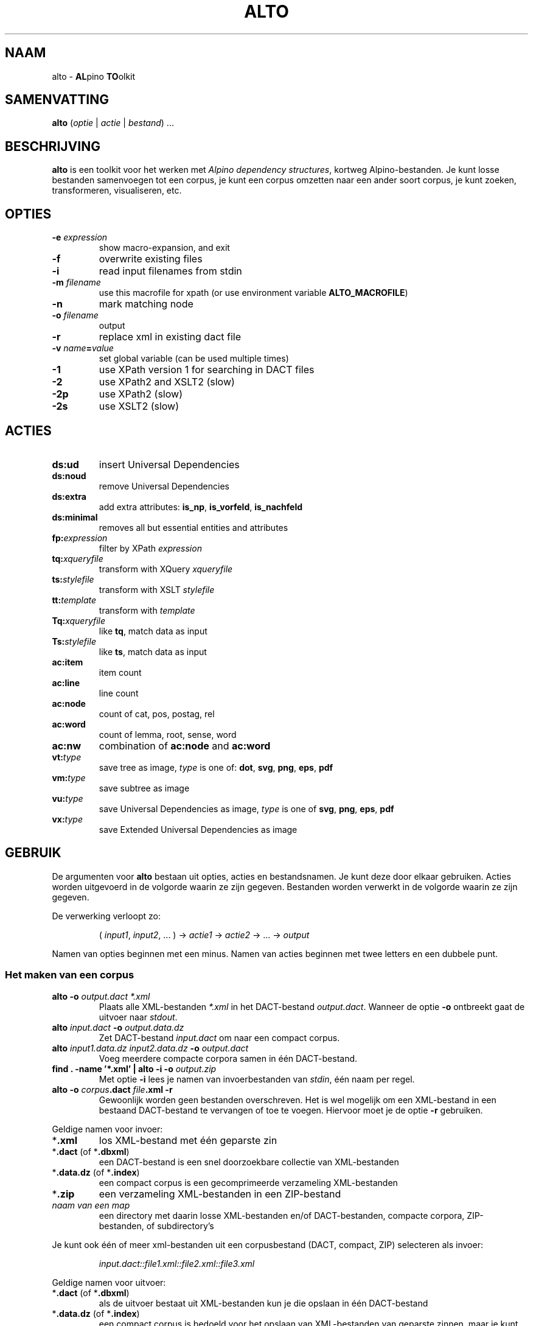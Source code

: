 .TH ALTO 1 2024-04-17 v0.3.0 "toolkit for alpino dependency structures"
.SH NAAM
alto \- \fBAL\fPpino \fBTO\fPolkit
.SH SAMENVATTING
\fBalto\fP (\fIoptie\fP | \fIactie\fP | \fIbestand\fP) ...
.SH BESCHRIJVING
\fBalto\fP is een toolkit voor het werken met \fIAlpino dependency
structures\fP, kortweg Alpino-bestanden. Je kunt losse bestanden
samenvoegen tot een corpus, je kunt een corpus omzetten naar een ander
soort corpus, je kunt zoeken, transformeren, visualiseren, etc.
.SH OPTIES
.TP
\fB-e\fP \fIexpression\fP
show macro-expansion, and exit
.TP
\fB-f\fP
overwrite existing files
.TP
\fB-i\fP
read input filenames from stdin
.TP
\fB-m\fP \fIfilename\fP
use this macrofile for xpath
(or use environment variable \fBALTO_MACROFILE\fP)
.TP
\fB-n\fP
mark matching node
.TP
\fB-o\fP \fIfilename\fP
output
.TP
\fB-r\fP
replace xml in existing dact file
.TP
\fB-v\fP \fIname\fP\fB=\fP\fIvalue\fP
set global variable (can be used multiple times)
.TP
\fB-1\fP
use XPath version 1 for searching in DACT files
.TP
\fB-2\fP
use XPath2 and XSLT2 (slow)
.TP
\fB-2p\fP
use XPath2 (slow)
.TP
\fB-2s\fP
use XSLT2 (slow)
.SH ACTIES
.TP
\fBds:ud\fP
insert Universal Dependencies
.TP
\fBds:noud\fP
remove Universal Dependencies
.TP
\fBds:extra\fP
add extra attributes: \fBis_np\fP, \fBis_vorfeld\fP, \fBis_nachfeld\fP
.TP
\fBds:minimal\fP
removes all but essential entities and attributes
.TP
\fBfp:\fP\fIexpression\fP
filter by XPath \fIexpression\fP
.TP
\fBtq:\fP\fIxqueryfile\fP
transform with XQuery \fIxqueryfile\fP
.TP
\fBts:\fP\fIstylefile\fP
transform with XSLT \fIstylefile\fP
.TP
\fBtt:\fP\fItemplate\fP
transform with \fItemplate\fP
.TP
\fBTq:\fP\fIxqueryfile\fP
like \fBtq\fP, match data as input
.TP
\fBTs:\fP\fIstylefile\fP
like \fBts\fP, match data as input
.TP
\fBac:item\fP
item count
.TP
\fBac:line\fP
line count
.TP
\fBac:node\fP
count of cat, pos, postag, rel
.TP
\fBac:word\fP
count of lemma, root, sense, word
.TP
\fBac:nw\fP
combination of \fBac:node\fP and \fBac:word\fP
.TP
\fBvt:\fP\fItype\fP
save tree as image, \fItype\fP is one of: \fBdot\fP, \fBsvg\fP, \fBpng\fP,
\fBeps\fP, \fBpdf\fP
.TP
\fBvm:\fP\fItype\fP
save subtree as image
.TP
\fBvu:\fP\fItype\fP
save Universal Dependencies as image, \fItype\fP is one of \fBsvg\fP,
\fBpng\fP, \fBeps\fP, \fBpdf\fP
.TP
\fBvx:\fP\fItype\fP
save Extended Universal Dependencies as image
.SH GEBRUIK
De argumenten voor \fBalto\fP bestaan uit opties, acties en
bestandsnamen. Je kunt deze door elkaar gebruiken. Acties worden
uitgevoerd in de volgorde waarin ze zijn gegeven. Bestanden worden
verwerkt in de volgorde waarin ze zijn gegeven.

De verwerking verloopt zo:

.nf
.RS
( \fIinput1\fP, \fIinput2\fP, ... ) -> \fIactie1\fP -> \fIactie2\fP -> ... -> \fIoutput\fP
.RE
.fi

Namen van opties beginnen met een minus. Namen van acties beginnen met
twee letters en een dubbele punt.
.SS Het maken van een corpus
.TP
\fBalto -o\fP\fI output.dact *.xml\fP
Plaats alle XML-bestanden \fI*.xml\fP in het DACT-bestand \fIoutput.dact\fP. Wanneer
de optie \fB-o\fP ontbreekt gaat de uitvoer naar \fIstdout\fP.
.TP
\fBalto\fP \fIinput.dact\fP \fB-o\fP \fIoutput.data.dz\fP
Zet DACT-bestand \fIinput.dact\fP om naar een compact corpus.
.TP
\fBalto\fP \fIinput1.data.dz input2.data.dz\fP \fB-o\fP \fIoutput.dact\fP
Voeg meerdere compacte corpora samen in één DACT-bestand.
.TP
\fBfind . -name '*.xml' | alto -i -o\fP \fIoutput.zip\fP
Met optie \fB-i\fP lees je namen van invoerbestanden van \fIstdin\fP,
één naam per regel.
.TP
\fBalto -o\fP \fIcorpus\fP\fB.dact\fP \fIfile\fP\fB.xml -r\fP
Gewoonlijk worden geen bestanden overschreven. Het is wel mogelijk om
een XML-bestand in een bestaand DACT-bestand te vervangen of toe te
voegen. Hiervoor moet je de optie \fB-r\fP gebruiken.
.PP
Geldige namen voor invoer:
.TP
*\fB.xml\fP
los XML-bestand met één geparste zin
.TP
*\fB.dact\fP (of *\fB.dbxml\fP)
een DACT-bestand is een snel doorzoekbare collectie van XML-bestanden
.TP
*\fB.data.dz\fP (of *\fB.index\fP)
een compact corpus is een gecomprimeerde verzameling XML-bestanden
.TP
*\fB.zip\fP
een verzameling XML-bestanden in een ZIP-bestand
.TP
\fInaam van een map\fP
een directory met daarin losse XML-bestanden en/of DACT-bestanden,
compacte corpora, ZIP-bestanden, of subdirectory's
.PP
Je kunt ook één of meer xml-bestanden uit een corpusbestand (DACT,
compact, ZIP) selecteren
als invoer:

.nf
.RS
\fIinput.dact::file1.xml::file2.xml::file3.xml\fP
.RE
.fi

Geldige namen voor uitvoer:
.TP
*\fB.dact\fP (of *\fB.dbxml\fP)
als de uitvoer bestaat uit XML-bestanden kun je die opslaan in één
DACT-bestand
.TP
*\fB.data.dz\fP (of *\fB.index\fP)
een compact corpus is bedoeld voor het opslaan van XML-bestanden van
geparste zinnen, maar je kunt er ook andere bestanden in opslaan
.TP
*\fB.zip\fP
voor het opslaan van bestanden in één ZIP-bestand
.TP
*\fB.txt\fP
alle uitvoer wordt samengevoegd en opgeslagen in één doorlopend
tekstbestand
.TP
\fInaam van een map\fP
de verwerking van elk individueel XML-bestand wordt als los bestand
opgeslagen in de directory
.PP
.SS Alpino-bestanden veranderen
.TP
\fBalto\fP \fIinput.dact\fP \fB-o\fP \fIoutput.dact\fP \fBds:ud\fP
Voeg Universal Dependencies toe.
.TP
\fBalto\fP \fIinput.dact\fP \fB-o\fP \fIoutput.dact\fP \fBds:noud\fP
Verwijder Universal Dependencies.
.TP
\fBalto\fP \fIinput.dact\fP \fB-o\fP \fIoutput.dact\fP \fBds:extra\fP
Voeg extra attributen toe: \fBis_np\fP, \fBis_vorfeld\fP, \fBis_nachfeld\fP.
.TP
\fBalto\fP \fIinput.dact\fP \fB-o\fP \fIoutput.dact\fP \fBds:minimal\fP
Verwijder entity's en attributen tot alleen dat overblijft wat door
de minimale Alpino-plugin voor TrEd wordt gebruikt. Zie:
.nf
https://www.let.rug.nl/vannoord/alp/Alpino/tred/
.fi
.PP
.SS Zoeken en filteren
.TP
\fBalto\fP \fIinput.dact\fP \fB-o\fP \fIoutput.dact\fP \fBfp:\fP\fI'//node[@root="fiets"]'\fP
Maak een subcorpus met alleen de XML-bestanden die een match hebben voor
de XPATH-expressie \fI//node[@root="fiets"]\fP.
.TP
\fBalto\fP \fIinput.dact\fP \fBfp:\fP\fI'//node[@root="fiets"]'\fP \fBtt:%f\fP
Doorzoek een corpus en print de uitvoer op \fIstdout\fP. De
transformatie \fBtt:%f\fP zorgt ervoor dat niet de inhoud van het XML-bestand geprint
wordt, maar de naam van het XML-bestand.
.TP
\fBalto\fP \fIinput.dact\fP \fBfp:\fP\fI'//node[%my_macro%]'\fP \fBtt:%f -m\fP \fImacrofile\fP
Zoek met gebruik van een macro. De macro \fImy_macro\fP is gedefinieerd in
\fImacrofile\fP. Je kunt ook de environment variabele
\fBALTO_MACROFILE\fP gebruiken om naar het macrobestand te wijzen. De
optie \fB-m\fP heeft voorrang.
Voor de syntax van het macrobestand, zie:
.nf
https://rug-compling.github.io/dact/manual/#macros
.fi
.TP
\fBalto -e\fP \fI'//node[%my_macro%]'\fP \fB-m\fP \fImacrofile\fP
Dit laat de XPath-expressie zien na substitie van macro's. Gebruik dit
om te testen.
.PP
Je kunt de actie \fBfp:\fP meerdere keren gebruiken, eerst met een
simpele expressie om het zoeken te beperken tot een klein aantal
XML-bestanden in het corpus, daarna een tweede, mogelijk tijdrovende
expressie voor het eindresultaat.

Een aantal opties beïnvloeden het zoeken en filteren:
.TP
\fB-m\fP \fIfilename\fP
Lees definities van macro's uit bestand \fIfilename\fP.
.TP
\fB-n\fP
Plaats een speciale markering op de nodes die matchen. Deze markering
kan in een later stadium gebruik worden voor een transformatie.
Zo'n markering ziet er zo uit:
\fB<node\fP...\fB><data name="match"/>\fP...\fB</node>\fP
.TP
\fB-1\fP
Gewoonlijk wordt bij het zoeken in een DACT-bestand door het eerste
filter gebruik gemaakt van XPATH versie 2. Dit is gewoonlijk het snelst,
maar niet altijd correct. Met de optie \fB-1\fP zorg je ervoor dat
eerst alle bestanden uit het DACT-bestand worden gelezen, en daarna
gefilter met XPATH versie 1.
.TP
\fB-2p\fP
Gewoonlijk wordt XPATH versie 1 gebruikt wanneer er niet rechtstreeks in
een DACT-bestand wordt gezocht. Met deze optie zorg je ervoor dat altijd
XPATH versie 2 gebruikt wordt. Dit is aanzienlijk trager dan zoeken met
versie 1.
.TP
\fB-2\fP
Dit combineert de opties \fB-2p\fP en \fB-2s\fP (zie beneden).
.SS Transformeren met een stylesheet
.TP
\fBalto\fP \fIinput.xml\fP \fBtq:\fP\fIstyle.xq\fP
Transformeer de invoer (in dit geval een enkel XML-bestand) met XQuery dmv
het script \fIstyle.xq\fP.
.TP
\fBalto\fP \fIinput.xml\fP \fBts:\fP\fIstyle.xsl\fP
Transformeer de invoer met XSLT dmv
het stylesheet \fIstyle.xsl\fP.
.TP
\fBalto\fP \fIinput.dact\fP \fBfp:\fP\fI'//node[@root="fiets"]'\fP \fBTq:\fP\fIstyle.xq\fP
Transformeer de gematchte subtree met XQuery dmv
het script \fIstyle.xq\fP.
.TP
\fBalto\fP \fIinput.dact\fP \fBfp:\fP\fI'//node[@root="fiets"]'\fP \fBTs:\fP\fIstyle.xsl\fP
Transformeer de gematchte subtree met XSLT dmv
het stylesheet \fIstyle.xsl\fP.
.PP
Een aantal opties beïnvloeden de transformatie:
.TP
\fB-n\fP
Zie boven, onder kopje \fBZoeken en filteren\fP.
.TP
\fB-v\fP \fIname\fP\fB=\fP\fIvalue\fP
Definieer de globale variabele \fIname\fP met de waarde \fIvalue\fP. Je
kunt deze optie meerdere keren gebruiken. De variabelen \fBfilename\fP
en \fBcorpusname\fP worden automatisch gezet.
.TP
\fB-2s\fP
Gebruik XSLT versie 2. Default is versie 1. Versie 2 is aanzienlijk
trager.
.TP
\fB-2\fP
Dit combineert de opties \fB-2s\fP en \fB-2p\fP (zie boven).
.PP
.SS Transformeren met een template
.TP
\fBalto\fP \fIinput.dact\fP \fBfp:\fP\fI'//node[node[@root="fiets"]]'\fP \fBtt:\fP\fI'%f\\t%S\\n%M\\n'\fP
Voor elke match voor de XPATH-expressie, print de bestandnaam, de zin
met het matchende deel gemarkeerd, en daaronder de dependency structure
van de match.
.PP
De volgende vlaggen kun je altijd gebruiken:
.TP
\fB\\t\fP
Tab.
.TP
\fB\\n\fP
Newline.
.TP
\fB%%\fP
Het procent-teken.
.TP
\fB%c\fP
De naam van het corpus.
.TP
\fB%f\fP
De naam van het XML-bestand.
.TP
\fB%F\fP
Als de invoer een DACT-bestand is, een compact corpus, of een
ZIP-bestand, dan gelijk aan \fB%c::%f\fP, anders gelijk aan \fB%f\fP.
.TP
\fB%b\fP
De inhoud van het XML-bestand.
.TP
\fB%I\fP
De sentence-ID.
.TP
\fB%s\fP
De zin.
.TP
\fB%o\fP
Alle comments, gescheiden door \fB\\n\\t\fP.
.TP
\fB%d\fP
De metadata.
.TP
\fB%u\fP
De Universal Dependencies. Wanneer de input al UD bevatten worden die
gebruikt, anders worden ze berekend. Het gebruik van alleen \fBtt:%u\fP
is sneller dan de combinatie \fBds:ud tt:%u\fP.
.PP
De volgende vlaggen kun je gebruiken na zoeken met XPATH. Wanneer er
meerdere machtes zijn in hetzelfde XML-bestand, dan worden de resultaten
apart getoond, behalve voor de vlag \fB%j\fP.
.TP
\fB%i\fP
ID van de matchende node.
.TP
\fB%j\fP
IDs van alle machtende nodes, gescheiden door een spatie.
.TP
\fB%S\fP
De zin met de woorden onder de matchende node gekleurd.
.TP
\fB%m\fP
De gematchte subtree als XML-fragment.
.TP
\fB%M\fP
De gematche subtree als een dependency structure.
.TP
\fB%w\fP
De woorden onder de matchende node.
.PP
Je kunt in een vlag een getal zetten om aan te geven hoe breed de uitvoer
moet zijn. Met een minus ervoor wordt de tekst links uitgelijnd, zonder
minus rechts. Een voorbeeld:

.nf
.RS
\fBtt:'%-14f %8I'\fP
.RE
.fi
.SS Aggregeren
.TP
\fBalto\fP \fIcorpus.dact\fP \fBfp:\fP\fI'//node[@pt="vnw"]/@lemma'\fP \fBac:item\fP
Met \fBac:item\fP tel je varianten. Dit voorbeeld telt alle lemma's die
een voornaamwoord zijn.
.PP
Bovenstaand voorbeeld telt elke match, en elke match bestaat uit
één regel. Bij de volgende voorbeelden gebruiken we een transformatie
met XQuery uit het bestand \fImwu.xq\fP met deze inhoud:

.nf
.RS
for $x in //node[@cat='mwu']
return fn:concat(fn:string-join($x//node[@word]/@word, ' '), '&#10;')
.RE
.fi

.TP
\fBalto\fP \fIcorpus.dact\fP \fBfp:\fP\fI'//node[@cat="mwu"]'\fP \fBtq:\fP\fImwu.xq\fP
Dit geeft een lijst met alle multi-word units in het corpus. Sommige
XML-bestanden bevatten meerdere multi-word units, en die worden onder
elkaar weergegeven. In dit voorbeeld valt dat niet op.
.TP
\fBalto \fIcorpus.dact\fP \fBfp:\fP\fI'//node[@cat="mwu"]'\fP \fBtq:\fP\fImwu.xq\fP \fBac:item\fP
Wanneer je gaat tellen zul je zien dat sommige items uit meerdere
regels bestaan, en ook die items worden als geheel geteld.
.TP
\fBalto \fIcorpus.dact\fP \fBfp:\fP\fI'//node[@cat="mwu"]'\fP \fBtq:\fP\fImwu.xq\fP \fBac:line\fP
Als je telt met \fBac:line\fP dan wordt elk item gesplitst in regels, en de regels worden apart
geteld. Dat is wat je in dit voorbeeld waarschijnlijk wilt.
.TP
\fBalto\fP \fIcorpus.dact\fP \fBfp:\fP\fI'//node[@root="fiets"]'\fP \fBac:node\fP
Met \fBac:node\fP tel je de volgende attributen van de matchende node:
cat, pos, postag, rel
.TP
\fBalto\fP \fIcorpus.dact\fP \fBfp:\fP\fI'//node[@root="fiets"]'\fP \fBac:word\fP
Met \fBac:word\fP tel je de volgende attributen van de matchende node:
lemma, root, sense, word
.TP
\fBalto\fP \fIcorpus.dact\fP \fBfp:\fP\fI'//node[@root="fiets"]'\fP \fBac:nw\fP
\fBac:nw\fP combineert \fBac:node\fP en \fBac:word\fP.
.SS visualiseren
.TP
\fBalto -n\fP \fIcorpus.dact\fP \fBfp:\fP\fI'//node[@root="fiets"]'\fP \fBvt:png -o\fP \fIoutput\fP
Met de actie \fBvt:png\fP maak je een PNG-afbeelding van de boom van de
zin. In dit voorbeeld doe je dit alleen voor de zinnen die voldoen aan
de XPATH-expressie, en de optie \fB-n\fP zorgt ervoor dat de matchende
nodes in de boom een kleur krijgen. In dit voorbeeld worden alle
PNG-afbeeldingen opgeslagen in de directory \fIoutput\fP. Behalve
\fBpng\fP kun je ook deze uitvoerformaten kiezen:
\fBdot\fP, \fBsvg\fP, \fBeps\fP, \fBpdf\fP.
.TP
\fBalto\fP \fIcorpus.dact\fP \fBfp:\fP\fI'//node[@root="fiets"]'\fP \fBvm:png -o\fP \fIoutput\fP
Met de actie \fBvm:png\fP doe je bijna hetzelfde als met \fBvt:png\fP,
naar nu sla je alleen de subboom op van de matchende node. De optie
\fB-n\fP heeft geen effect.
.TP
\fBalto\fP \fIcorpus.dact\fP \fBvu:png -o\fP \fIoutput\fP
Met \fBvu:png\fP maak je een PNG-afbeelding van de Universal
Dependencies. Bevat de invoer al UD, dan worden die gebruikt, anders
worden ze alsnog afgeleid. Bestanden waarvoor het afleiden van UD
mislukt worden overgeslagen. Behalve \fBpng\fP kun je ook deze
uitvoerformaten kiezen: \fBsvg\fP, \fBeps\fP, \fBpdf\fP.
.TP
\fBalto\fP \fIcorpus.dact\fP \fBvx:png -o\fP \fIoutput\fP
Met \fBvx:png\fP maak je PNG-afbeeldingen van de Extended Universal
Dependencies. Verder is dit voorbeeld gelijk aan het vorige.
.SH ENVIRONMENT
.TP
\fBALTO_MACROFILE\fP
Bevat de naam van het bestand met macrodefinities. Genegeerd als de
optie \fB-m\fP gebruikt wordt.
Voor het gebruik van macro's, zie:
.nf
https://rug-compling.github.io/dact/manual/#macros
.fi
.TP
\fBTEMP\fP
Naam van directory waar \fBalto\fP tijdelijke bestanden opslaat.
.TP
\fBTMP\fP
Wordt gebruikt in plaats van \fBTEMP\fP als die variabele leeg is.
.SH AUTEUR
Peter Kleiweg
.SH BUGS
.nf
https://github.com/rug-compling/alto/issues
.fi

